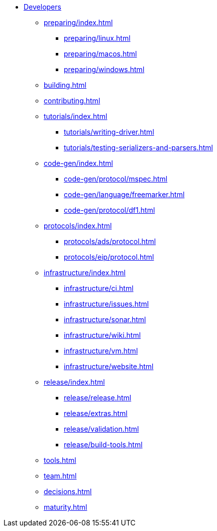 //
//  Licensed to the Apache Software Foundation (ASF) under one or more
//  contributor license agreements.  See the NOTICE file distributed with
//  this work for additional information regarding copyright ownership.
//  The ASF licenses this file to You under the Apache License, Version 2.0
//  (the "License"); you may not use this file except in compliance with
//  the License.  You may obtain a copy of the License at
//
//      https://www.apache.org/licenses/LICENSE-2.0
//
//  Unless required by applicable law or agreed to in writing, software
//  distributed under the License is distributed on an "AS IS" BASIS,
//  WITHOUT WARRANTIES OR CONDITIONS OF ANY KIND, either express or implied.
//  See the License for the specific language governing permissions and
//  limitations under the License.
//
* xref:index.adoc[Developers]

** xref:preparing/index.adoc[]
*** xref:preparing/linux.adoc[]
*** xref:preparing/macos.adoc[]
*** xref:preparing/windows.adoc[]

** xref:building.adoc[]

** xref:contributing.adoc[]

** xref:tutorials/index.adoc[]
*** xref:tutorials/writing-driver.adoc[]
*** xref:tutorials/testing-serializers-and-parsers.adoc[]

** xref:code-gen/index.adoc[]
*** xref:code-gen/protocol/mspec.adoc[]
*** xref:code-gen/language/freemarker.adoc[]
*** xref:code-gen/protocol/df1.adoc[]

** xref:protocols/index.adoc[]
*** xref:protocols/ads/protocol.adoc[]
*** xref:protocols/eip/protocol.adoc[]

** xref:infrastructure/index.adoc[]
*** xref:infrastructure/ci.adoc[]
*** xref:infrastructure/issues.adoc[]
*** xref:infrastructure/sonar.adoc[]
*** xref:infrastructure/wiki.adoc[]
*** xref:infrastructure/vm.adoc[]
*** xref:infrastructure/website.adoc[]

** xref:release/index.adoc[]
*** xref:release/release.adoc[]
*** xref:release/extras.adoc[]
*** xref:release/validation.adoc[]
*** xref:release/build-tools.adoc[]

** xref:tools.adoc[]
** xref:team.adoc[]
** xref:decisions.adoc[]
** xref:maturity.adoc[]